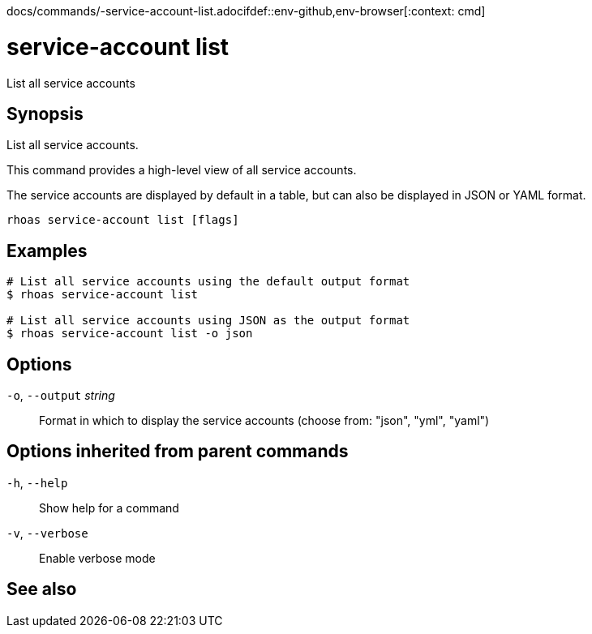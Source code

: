 docs/commands/-service-account-list.adocifdef::env-github,env-browser[:context: cmd]
[id='ref-rhoas-service-account-list_{context}']
= service-account list

[role="_abstract"]
List all service accounts

[discrete]
== Synopsis

List all service accounts.

This command provides a high-level view of all service accounts.

The service accounts are displayed by default in a table, but can also be displayed in JSON or YAML format.


....
rhoas service-account list [flags]
....

[discrete]
== Examples

....
# List all service accounts using the default output format
$ rhoas service-account list

# List all service accounts using JSON as the output format
$ rhoas service-account list -o json

....

[discrete]
== Options

  `-o`, `--output` _string_::   Format in which to display the service accounts (choose from: "json", "yml", "yaml")

[discrete]
== Options inherited from parent commands

  `-h`, `--help`::      Show help for a command
  `-v`, `--verbose`::   Enable verbose mode

[discrete]
== See also


ifdef::env-github,env-browser[]
* link:rhoas_service-account.adoc#rhoas-service-account[rhoas service-account]	 - Create, list, describe, delete, and update service accounts
endif::[]
ifdef::pantheonenv[]
* link:{path}#ref-rhoas-service-account_{context}[rhoas service-account]	 - Create, list, describe, delete, and update service accounts
endif::[]


